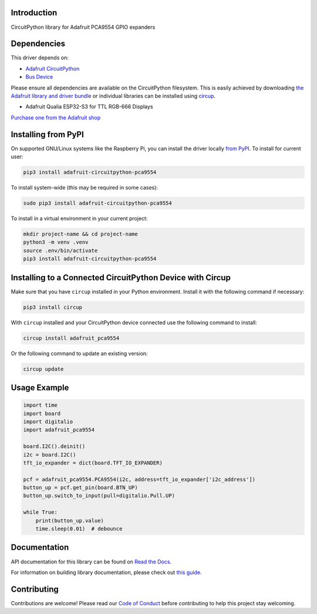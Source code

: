 Introduction
============


.. image:: https://readthedocs.org/projects/adafruit-circuitpython-pca9554/badge/?version=latest
    :target: https://docs.circuitpython.org/projects/pca9554/en/latest/
    :alt: Documentation Status


.. image:: https://raw.githubusercontent.com/adafruit/Adafruit_CircuitPython_Bundle/main/badges/adafruit_discord.svg
    :target: https://adafru.it/discord
    :alt: Discord


.. image:: https://github.com/adafruit/Adafruit_CircuitPython_PCA9554/workflows/Build%20CI/badge.svg
    :target: https://github.com/adafruit/Adafruit_CircuitPython_PCA9554/actions
    :alt: Build Status


.. image:: https://img.shields.io/badge/code%20style-black-000000.svg
    :target: https://github.com/psf/black
    :alt: Code Style: Black

CircuitPython library for Adafruit PCA9554 GPIO expanders


Dependencies
=============
This driver depends on:

* `Adafruit CircuitPython <https://github.com/adafruit/circuitpython>`_
* `Bus Device <https://github.com/adafruit/Adafruit_CircuitPython_BusDevice>`_

Please ensure all dependencies are available on the CircuitPython filesystem.
This is easily achieved by downloading
`the Adafruit library and driver bundle <https://circuitpython.org/libraries>`_
or individual libraries can be installed using
`circup <https://github.com/adafruit/circup>`_.

* Adafruit Qualia ESP32-S3 for TTL RGB-666 Displays

`Purchase one from the Adafruit shop <http://www.adafruit.com/products/5800>`_

Installing from PyPI
=====================
On supported GNU/Linux systems like the Raspberry Pi, you can install the driver locally `from
PyPI <https://pypi.org/project/adafruit-circuitpython-pca9554/>`_.
To install for current user:

.. code-block:: shell

    pip3 install adafruit-circuitpython-pca9554

To install system-wide (this may be required in some cases):

.. code-block:: shell

    sudo pip3 install adafruit-circuitpython-pca9554

To install in a virtual environment in your current project:

.. code-block:: shell

    mkdir project-name && cd project-name
    python3 -m venv .venv
    source .env/bin/activate
    pip3 install adafruit-circuitpython-pca9554

Installing to a Connected CircuitPython Device with Circup
==========================================================

Make sure that you have ``circup`` installed in your Python environment.
Install it with the following command if necessary:

.. code-block:: shell

    pip3 install circup

With ``circup`` installed and your CircuitPython device connected use the
following command to install:

.. code-block:: shell

    circup install adafruit_pca9554

Or the following command to update an existing version:

.. code-block:: shell

    circup update

Usage Example
=============

.. code-block:: python

    import time
    import board
    import digitalio
    import adafruit_pca9554

    board.I2C().deinit()
    i2c = board.I2C()
    tft_io_expander = dict(board.TFT_IO_EXPANDER)

    pcf = adafruit_pca9554.PCA9554(i2c, address=tft_io_expander['i2c_address'])
    button_up = pcf.get_pin(board.BTN_UP)
    button_up.switch_to_input(pull=digitalio.Pull.UP)

    while True:
        print(button_up.value)
        time.sleep(0.01)  # debounce

Documentation
=============
API documentation for this library can be found on `Read the Docs <https://docs.circuitpython.org/projects/pca9554/en/latest/>`_.

For information on building library documentation, please check out
`this guide <https://learn.adafruit.com/creating-and-sharing-a-circuitpython-library/sharing-our-docs-on-readthedocs#sphinx-5-1>`_.

Contributing
============

Contributions are welcome! Please read our `Code of Conduct
<https://github.com/adafruit/Adafruit_CircuitPython_PCA9554/blob/HEAD/CODE_OF_CONDUCT.md>`_
before contributing to help this project stay welcoming.
